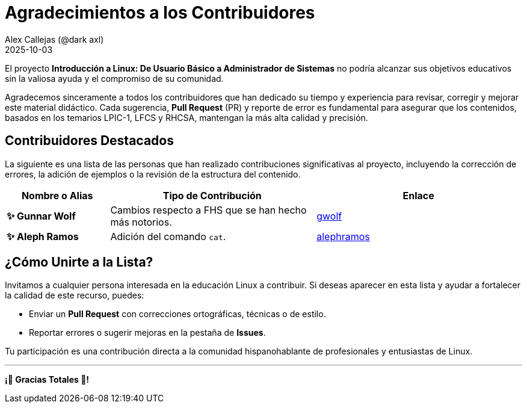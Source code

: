= Agradecimientos a los Contribuidores
:author: Alex Callejas (@dark_axl)
:revdate: 2025-10-03 
// Actualice esta fecha con la de la primera contribución significativa

El proyecto *Introducción a Linux: De Usuario Básico a Administrador de Sistemas* no podría alcanzar sus objetivos educativos sin la valiosa ayuda y el compromiso de su comunidad.

Agradecemos sinceramente a todos los contribuidores que han dedicado su tiempo y experiencia para revisar, corregir y mejorar este material didáctico. Cada sugerencia, *Pull Request* (PR) y reporte de error es fundamental para asegurar que los contenidos, basados en los temarios LPIC-1, LFCS y RHCSA, mantengan la más alta calidad y precisión.

== Contribuidores Destacados

La siguiente es una lista de las personas que han realizado contribuciones significativas al proyecto, incluyendo la corrección de errores, la adición de ejemplos o la revisión de la estructura del contenido.

[cols="1,2,2"]
|===
| Nombre o Alias | Tipo de Contribución | Enlace

| **✨ Gunnar Wolf** | Cambios respecto a FHS que se han hecho más notorios. | https://github.com/gwolf[gwolf]
| **✨ Aleph Ramos** | Adición del comando ```cat```. | https://github.com/alephramos[alephramos]
//| **[Nombre del Contribuidor 3]** | Aporte de ejemplos de scripts | [Enlace al perfil de GitHub](https://github.com/alias)
//| **[Nombre del Contribuidor 3]** | Aporte de ejemplos de scripts | [Enlace al perfil de GitHub](https://github.com/alias)
|===

== ¿Cómo Unirte a la Lista?

Invitamos a cualquier persona interesada en la educación Linux a contribuir. Si deseas aparecer en esta lista y ayudar a fortalecer la calidad de este recurso, puedes:

* Enviar un *Pull Request* con correcciones ortográficas, técnicas o de estilo.
* Reportar errores o sugerir mejoras en la pestaña de *Issues*.

Tu participación es una contribución directa a la comunidad hispanohablante de profesionales y entusiastas de Linux.

***

**¡🙏 Gracias Totales 🙏! **
